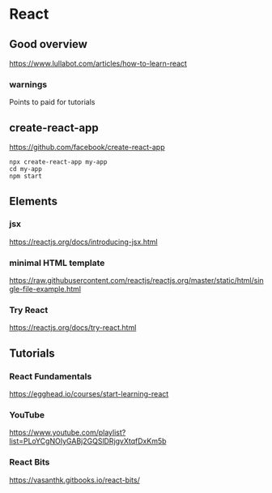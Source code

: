 * React
** Good overview
https://www.lullabot.com/articles/how-to-learn-react
*** warnings
Points to paid for tutorials


** create-react-app

https://github.com/facebook/create-react-app

#+BEGIN_EXAMPLE
npx create-react-app my-app
cd my-app
npm start
#+END_EXAMPLE

** Elements
*** jsx
 https://reactjs.org/docs/introducing-jsx.html

*** minimal HTML template
 https://raw.githubusercontent.com/reactjs/reactjs.org/master/static/html/single-file-example.html

*** Try React
 https://reactjs.org/docs/try-react.html

** Tutorials

*** React Fundamentals
 https://egghead.io/courses/start-learning-react

*** YouTube
https://www.youtube.com/playlist?list=PLoYCgNOIyGABj2GQSlDRjgvXtqfDxKm5b

*** React Bits
https://vasanthk.gitbooks.io/react-bits/
